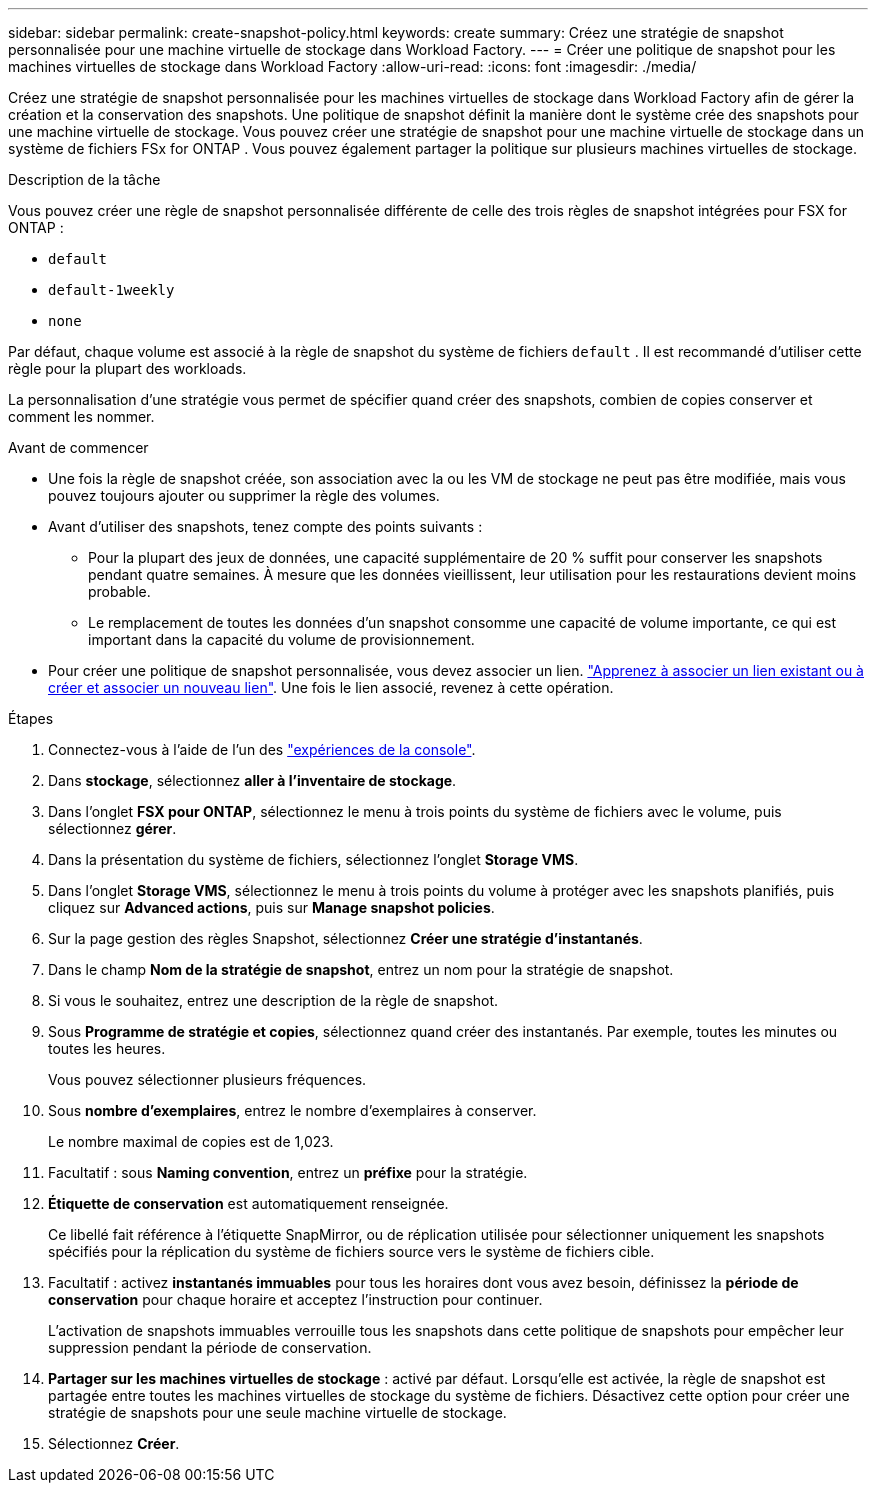 ---
sidebar: sidebar 
permalink: create-snapshot-policy.html 
keywords: create 
summary: Créez une stratégie de snapshot personnalisée pour une machine virtuelle de stockage dans Workload Factory. 
---
= Créer une politique de snapshot pour les machines virtuelles de stockage dans Workload Factory
:allow-uri-read: 
:icons: font
:imagesdir: ./media/


[role="lead"]
Créez une stratégie de snapshot personnalisée pour les machines virtuelles de stockage dans Workload Factory afin de gérer la création et la conservation des snapshots.  Une politique de snapshot définit la manière dont le système crée des snapshots pour une machine virtuelle de stockage.  Vous pouvez créer une stratégie de snapshot pour une machine virtuelle de stockage dans un système de fichiers FSx for ONTAP .  Vous pouvez également partager la politique sur plusieurs machines virtuelles de stockage.

.Description de la tâche
Vous pouvez créer une règle de snapshot personnalisée différente de celle des trois règles de snapshot intégrées pour FSX for ONTAP :

* `default`
* `default-1weekly`
* `none`


Par défaut, chaque volume est associé à la règle de snapshot du système de fichiers `default` . Il est recommandé d'utiliser cette règle pour la plupart des workloads.

La personnalisation d'une stratégie vous permet de spécifier quand créer des snapshots, combien de copies conserver et comment les nommer.

.Avant de commencer
* Une fois la règle de snapshot créée, son association avec la ou les VM de stockage ne peut pas être modifiée, mais vous pouvez toujours ajouter ou supprimer la règle des volumes.
* Avant d'utiliser des snapshots, tenez compte des points suivants :
+
** Pour la plupart des jeux de données, une capacité supplémentaire de 20 % suffit pour conserver les snapshots pendant quatre semaines. À mesure que les données vieillissent, leur utilisation pour les restaurations devient moins probable.
** Le remplacement de toutes les données d'un snapshot consomme une capacité de volume importante, ce qui est important dans la capacité du volume de provisionnement.


* Pour créer une politique de snapshot personnalisée, vous devez associer un lien. link:https://docs.netapp.com/us-en/workload-fsx-ontap/create-link.html["Apprenez à associer un lien existant ou à créer et associer un nouveau lien"]. Une fois le lien associé, revenez à cette opération.


.Étapes
. Connectez-vous à l'aide de l'un des link:https://docs.netapp.com/us-en/workload-setup-admin/console-experiences.html["expériences de la console"^].
. Dans *stockage*, sélectionnez *aller à l'inventaire de stockage*.
. Dans l'onglet *FSX pour ONTAP*, sélectionnez le menu à trois points du système de fichiers avec le volume, puis sélectionnez *gérer*.
. Dans la présentation du système de fichiers, sélectionnez l'onglet *Storage VMS*.
. Dans l'onglet *Storage VMS*, sélectionnez le menu à trois points du volume à protéger avec les snapshots planifiés, puis cliquez sur *Advanced actions*, puis sur *Manage snapshot policies*.
. Sur la page gestion des règles Snapshot, sélectionnez *Créer une stratégie d'instantanés*.
. Dans le champ *Nom de la stratégie de snapshot*, entrez un nom pour la stratégie de snapshot.
. Si vous le souhaitez, entrez une description de la règle de snapshot.
. Sous *Programme de stratégie et copies*, sélectionnez quand créer des instantanés. Par exemple, toutes les minutes ou toutes les heures.
+
Vous pouvez sélectionner plusieurs fréquences.

. Sous *nombre d'exemplaires*, entrez le nombre d'exemplaires à conserver.
+
Le nombre maximal de copies est de 1,023.

. Facultatif : sous *Naming convention*, entrez un *préfixe* pour la stratégie.
. *Étiquette de conservation* est automatiquement renseignée.
+
Ce libellé fait référence à l'étiquette SnapMirror, ou de réplication utilisée pour sélectionner uniquement les snapshots spécifiés pour la réplication du système de fichiers source vers le système de fichiers cible.

. Facultatif : activez *instantanés immuables* pour tous les horaires dont vous avez besoin, définissez la *période de conservation* pour chaque horaire et acceptez l'instruction pour continuer.
+
L'activation de snapshots immuables verrouille tous les snapshots dans cette politique de snapshots pour empêcher leur suppression pendant la période de conservation.

. *Partager sur les machines virtuelles de stockage* : activé par défaut. Lorsqu'elle est activée, la règle de snapshot est partagée entre toutes les machines virtuelles de stockage du système de fichiers. Désactivez cette option pour créer une stratégie de snapshots pour une seule machine virtuelle de stockage.
. Sélectionnez *Créer*.

